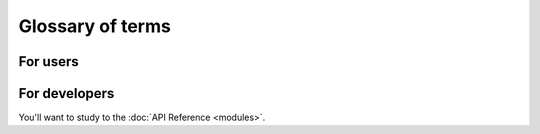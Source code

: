 Glossary of terms
#################

For users
*********

.. glossary::

    Workflow
        *(aka Batch, aka Swarm)*
        Has a TaskDag and a set of WorkflowArgs. A Workflow can only be
        re-loaded if the TaskDag and WorkflowArgs are shown to be exact matches
        to a previous Workflow.

        .. todo::
            Consider capturing the pip freeze or other environmental markers as
            part of the Workflow hash?)

        .. todo::
            Explore a mechanism by which a subset of WorkflowArgs may be passed
            to TaskDag and inform the shape of the Dag itself. This would
            enable more extensive code-reuse, but would require more
            intelligence in the Tasks themselves.

    WorkflowArgs
        A set of arguments that are used to deteremine the "uniqueness" of the
        Workflow and whether it can be resumed. Must be hashable. For example,
        CodCorrect or Como version might be passed as Args to the Workflow.
        Coupled with a populated TaskDag, WorkflowArgs define a Workflow.

    WorkflowRun
        WorkflowRun enables tracking for multiple runs of a single Workflow. A
        Workflow may be started/paused/ and resumed multiple times. Each start
        or resume represents a new WorkflowRun.

        In order for a Workflow can be deemed to be DONE (successfully), it must
        have 1 or more WorkflowRuns. In the current implementation, a Workflow Job
        may belong to one or more WorkflowRuns, but once the Job reaches a DONE
        state, it will no longer be added to a subsequent WorkflowRun. However,
        this is not enforced via any database constraints.

    TaskDag
        A set of Tasks. Upon the workflow calling "_execute()" on it, it is frozen (i.e.  becomes
        immutable for the lifetime of the Workflow). It must be hashable in
        this frozen state.

    Task
        *(aka WorkflowJob, aka "Job that may have up/downstream dependencies")*
        Can be created using the TaskDag method create_task(). Represents a
        unit of work with potential upstream/downstream dependencies.

    Job
        *(an executable unit of work)*
        When a Workflow is first created, all its Jobs are populated in the
        database. A Job is tightly linked to a set of JobInstances. The only
        difference between a Job and a Task is that a Task is a Job that has
        dependencies or dependents.

    Tag
        A identifier attribute of a Task that allows tasks to be grouped together.
        Currently, this identifier is only used for purposes of visualization: all
        tasks with the same tag will be colored the same.


For developers
**************

You'll want to study to the :doc:`API Reference <modules>`.
